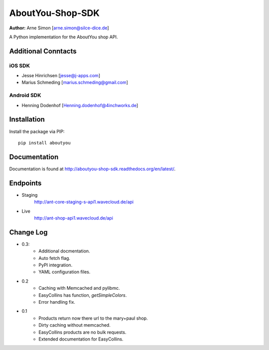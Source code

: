 AboutYou-Shop-SDK
=================

| **Author:** Arne Simon [arne.simon@silce-dice.de]

A Python implementation for the AboutYou shop API.


Additional Conntacts
--------------------

iOS SDK
+++++++

* Jesse Hinrichsen [jesse@j-apps.com]
* Marius Schmeding [marius.schmeding@gmail.com]

Android SDK
+++++++++++

* Henning Dodenhof [Henning.dodenhof@4inchworks.de]


Installation
------------

Install the package via PIP::

    pip install aboutyou


Documentation
-------------

Documentation is found at http://aboutyou-shop-sdk.readthedocs.org/en/latest/.


Endpoints
---------

- Staging
    http://ant-core-staging-s-api1.wavecloud.de/api
- Live
    http://ant-shop-api1.wavecloud.de/api


Change Log
----------

- 0.3:
    * Additional docmentation.
    * Auto fetch flag.
    * PyPI integration.
    * YAML configuration files.

- 0.2
    * Caching with Memcached and pylibmc.
    * EasyCollins has function, *getSimpleColors*.
    * Error handling fix.

- 0.1
    * Products return now there url to the mary+paul shop.
    * Dirty caching without memcached.
    * EasyCollins products are no bulk requests.
    * Extended documentation for EasyCollins.

